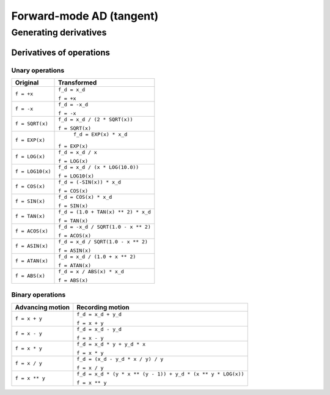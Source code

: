 .. -----------------------------------------------------------------------------
.. BSD 3-Clause License
..
.. Copyright (c) 2021-2023, Science and Technology Facilities Council.
.. All rights reserved.
..
.. Redistribution and use in source and binary forms, with or without
.. modification, are permitted provided that the following conditions are met:
..
.. * Redistributions of source code must retain the above copyright notice, this
..   list of conditions and the following disclaimer.
..
.. * Redistributions in binary form must reproduce the above copyright notice,
..   this list of conditions and the following disclaimer in the documentation
..   and/or other materials provided with the distribution.
..
.. * Neither the name of the copyright holder nor the names of its
..   contributors may be used to endorse or promote products derived from
..   this software without specific prior written permission.
..
.. THIS SOFTWARE IS PROVIDED BY THE COPYRIGHT HOLDERS AND CONTRIBUTORS
.. "AS IS" AND ANY EXPRESS OR IMPLIED WARRANTIES, INCLUDING, BUT NOT
.. LIMITED TO, THE IMPLIED WARRANTIES OF MERCHANTABILITY AND FITNESS
.. FOR A PARTICULAR PURPOSE ARE DISCLAIMED. IN NO EVENT SHALL THE
.. COPYRIGHT HOLDER OR CONTRIBUTORS BE LIABLE FOR ANY DIRECT, INDIRECT,
.. INCIDENTAL, SPECIAL, EXEMPLARY, OR CONSEQUENTIAL DAMAGES (INCLUDING,
.. BUT NOT LIMITED TO, PROCUREMENT OF SUBSTITUTE GOODS OR SERVICES;
.. LOSS OF USE, DATA, OR PROFITS; OR BUSINESS INTERRUPTION) HOWEVER
.. CAUSED AND ON ANY THEORY OF LIABILITY, WHETHER IN CONTRACT, STRICT
.. LIABILITY, OR TORT (INCLUDING NEGLIGENCE OR OTHERWISE) ARISING IN
.. ANY WAY OUT OF THE USE OF THIS SOFTWARE, EVEN IF ADVISED OF THE
.. POSSIBILITY OF SUCH DAMAGE.
.. -----------------------------------------------------------------------------
.. Written by J. Remy, Inria

.. _forward_mode:


Forward-mode AD (tangent)
=========================


Generating derivatives
++++++++++++++++++++++

.. _operation_derivatives:

Derivatives of operations
-------------------------

.. _unary_operation_derivatives:

Unary operations
~~~~~~~~~~~~~~~~

+----------------+------------------------------------+
| Original       | Transformed                        |
+================+====================================+
|``f = +x``      | ``f_d = x_d``                      |
|                |                                    |
|                | ``f = +x``                         |
+----------------+------------------------------------+
|``f = -x``      | ``f_d = -x_d``                     |
|                |                                    |
|                | ``f = -x``                         |
+----------------+------------------------------------+
|``f = SQRT(x)`` | ``f_d = x_d / (2 * SQRT(x))``      |
|                |                                    |
|                | ``f = SQRT(x)``                    |
+----------------+------------------------------------+
|``f = EXP(x)``  | ``f_d = EXP(x) * x_d``             |
|                |                                    |
|                |``f = EXP(x)``                      |
+----------------+------------------------------------+
|``f = LOG(x)``  | ``f_d = x_d / x``                  |
|                |                                    |
|                | ``f = LOG(x)``                     |
+----------------+------------------------------------+
|``f = LOG10(x)``| ``f_d = x_d / (x * LOG(10.0))``    |
|                |                                    |
|                | ``f = LOG10(x)``                   |
+----------------+------------------------------------+
|``f = COS(x)``  | ``f_d = (-SIN(x)) * x_d``          |
|                |                                    |
|                | ``f = COS(x)``                     |
+----------------+------------------------------------+
|``f = SIN(x)``  | ``f_d = COS(x) * x_d``             |
|                |                                    |
|                | ``f = SIN(x)``                     |
+----------------+------------------------------------+
|``f = TAN(x)``  | ``f_d = (1.0 + TAN(x) ** 2) * x_d``|
|                |                                    |
|                | ``f = TAN(x)``                     |
+----------------+------------------------------------+
|``f = ACOS(x)`` | ``f_d = -x_d / SQRT(1.0 - x ** 2)``|
|                |                                    |
|                | ``f = ACOS(x)``                    |
+----------------+------------------------------------+
|``f = ASIN(x)`` | ``f_d = x_d / SQRT(1.0 - x ** 2)`` |
|                |                                    |
|                | ``f = ASIN(x)``                    |
+----------------+------------------------------------+
|``f = ATAN(x)`` | ``f_d = x_d / (1.0 + x ** 2)``     |
|                |                                    |
|                | ``f = ATAN(x)``                    |
+----------------+------------------------------------+
|``f = ABS(x)``  | ``f_d = x / ABS(x) * x_d``         |
|                |                                    |
|                | ``f = ABS(x)``                     |
+----------------+------------------------------------+

.. _binary_operation_derivatives:

Binary operations
~~~~~~~~~~~~~~~~~

+-------------------+---------------------------------------------------------------+
| Advancing motion  | Recording motion                                              |
+===================+===============================================================+
|``f = x + y``      | ``f_d = x_d + y_d``                                           |
|                   |                                                               |
|                   | ``f = x + y``                                                 |
+-------------------+---------------------------------------------------------------+
|``f = x - y``      | ``f_d = x_d - y_d``                                           |
|                   |                                                               |
|                   | ``f = x - y``                                                 |
+-------------------+---------------------------------------------------------------+
|``f = x * y``      | ``f_d = x_d * y + y_d * x``                                   |
|                   |                                                               |
|                   | ``f = x * y``                                                 |
+-------------------+---------------------------------------------------------------+
|``f = x / y``      | ``f_d = (x_d - y_d * x / y) / y``                             |
|                   |                                                               |
|                   | ``f = x / y``                                                 |
+-------------------+---------------------------------------------------------------+
|``f = x ** y``     | ``f_d = x_d * (y * x ** (y - 1)) + y_d * (x ** y * LOG(x))``  |
|                   |                                                               |
|                   | ``f = x ** y``                                                |
+-------------------+---------------------------------------------------------------+
